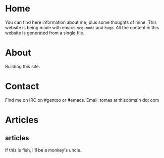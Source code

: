 #+hugo_base_dir: ../
#+startup: indent showall

* Home
:PROPERTIES:
:EXPORT_HUGO_EXCLUDE_FRONT_MATTER: t
:EXPORT_HUGO_SECTION: 
:EXPORT_FILE_NAME: _index
:END:
You can find here information about me, plus some thoughts of mine.
This website is being made with emacs ~org-mode~ and ~hugo~.
All the content in this website is generated from a single file.
* About
:PROPERTIES:
:EXPORT_HUGO_SECTION: 
:EXPORT_HUGO_MENU: :menu "main"
:EXPORT_FILE_NAME: about
:END:
Building this site.
* Contact
:PROPERTIES:
:EXPORT_HUGO_SECTION: 
:EXPORT_FILE_NAME: contact
:EXPORT_HUGO_MENU: :menu "main"
:END:
Find me on IRC on #gentoo or #emacs.
Email: tomas at thisdomain dot com
* Articles
:PROPERTIES:
:EXPORT_HUGO_SECTION: articles
:END:
** articles
:PROPERTIES:
:EXPORT_FILE_NAME: _index
:END:
If this is fish, I'll be a monkey's uncle.
